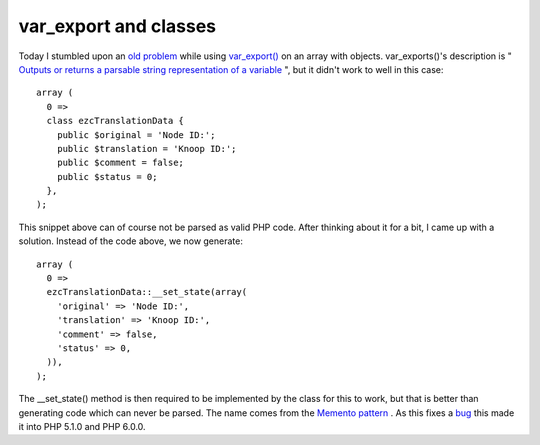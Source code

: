 var_export and classes
======================

.. articleMetaData::
   :Where: Skien, Norway
   :Date: 20051017 2300 CEST
   :Tags: php

Today I stumbled upon an `old problem`_ while using `var_export()`_ on an array with
objects. var_exports()'s description is " `Outputs or returns a parsable string representation of a variable`_ ", but it didn't work to well in
this case:

::

	array (
	  0 =>
	  class ezcTranslationData {
	    public $original = 'Node ID:';
	    public $translation = 'Knoop ID:';
	    public $comment = false;
	    public $status = 0;
	  },
	);

This snippet above can of course not be parsed as valid PHP code. After
thinking about it for a bit, I came up with a solution. Instead of the
code above, we now generate:

::

	array (
	  0 =>
	  ezcTranslationData::__set_state(array(
	    'original' => 'Node ID:',
	    'translation' => 'Knoop ID:',
	    'comment' => false,
	    'status' => 0,
	  )),
	);

The __set_state() method is then required to be implemented by the class
for this to work, but that is better than generating code which can
never be parsed. The name comes from the `Memento pattern`_ . As this fixes a `bug`_ this made it into PHP 5.1.0
and PHP 6.0.0.


.. _`old problem`: http://bugs.php.net/29361
.. _`var_export()`: http://php.net/var_export
.. _`Outputs or returns a parsable string representation of a variable`: http://php.net/var_export
.. _`Memento pattern`: http://en.wikipedia.org/wiki/Memento_pattern
.. _`bug`: http://bugs.php.net/29361

